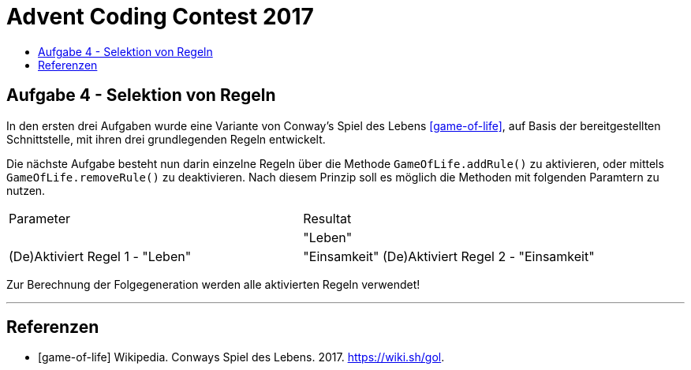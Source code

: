 = Advent Coding Contest 2017
:toc:
:toc-title:
:toclevels: 3
:nofooter:

== Aufgabe 4 - Selektion von Regeln
In den ersten drei Aufgaben wurde eine Variante von Conway's Spiel des Lebens <<game-of-life>>, auf Basis der bereitgestellten Schnittstelle, mit ihren drei grundlegenden Regeln entwickelt.

Die nächste Aufgabe besteht nun darin einzelne Regeln über die Methode `GameOfLife.addRule()` zu aktivieren, oder mittels `GameOfLife.removeRule()` zu deaktivieren. Nach diesem Prinzip soll es möglich die Methoden mit folgenden Paramtern zu nutzen.

|===
| Parameter | Resultat
|
| "Leben" | (De)Aktiviert Regel 1 - "Leben"
| "Einsamkeit" (De)Aktiviert Regel 2 - "Einsamkeit"
| "Überbevolkerung" (De)Aktiviert Regel 3 - "Überbevölkerung"
|===

Zur Berechnung der Folgegeneration werden alle aktivierten Regeln verwendet!

'''

[bibliography]
== Referenzen
* [game-of-life] Wikipedia. Conways Spiel des Lebens. 2017. https://wiki.sh/gol.
